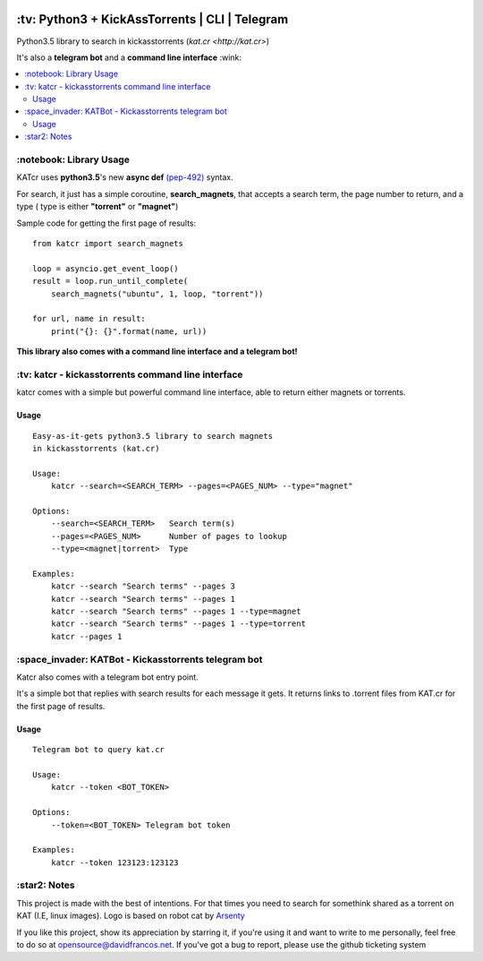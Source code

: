 .. image:: http://i.imgur.com/ofx75lO.png
   :align: center

.. image:: https://img.shields.io/pypi/dm/katcr.svg?maxAge=2592000
.. image:: https://img.shields.io/github/stars/xayon/katcr.svg?style=social&label=Star&maxAge=2592000

\:tv\: Python3 + KickAssTorrents | CLI | Telegram
=================================================

Python3.5 library to search in kickasstorrents (`kat.cr <http://kat.cr>`)

It's also a **telegram bot** and a **command line interface** :wink:

.. contents:: :local:


\:notebook\: Library Usage
---------------------------

KATcr uses **python3.5**'s new **async def**
`(pep-492) <https://www.python.org/dev/peps/pep-0492/>`_ syntax.

For search, it just has a simple coroutine, **search_magnets**,
that accepts a search term, the page number to return, and a type (
type is either **"torrent"** or **"magnet"**)

Sample code for getting the first page of results::

    from katcr import search_magnets

    loop = asyncio.get_event_loop()
    result = loop.run_until_complete(
        search_magnets("ubuntu", 1, loop, "torrent"))

    for url, name in result:
        print("{}: {}".format(name, url))


**This library also comes with a command line interface and a telegram bot!**



\:tv\: katcr - kickasstorrents command line interface
------------------------------------------------------

katcr comes with a simple but powerful command line interface, able to
return either magnets or torrents.


.. image:: http://i.imgur.com/vdAIPb3.png


Usage
+++++

::

    Easy-as-it-gets python3.5 library to search magnets
    in kickasstorrents (kat.cr)

    Usage:
    	katcr --search=<SEARCH_TERM> --pages=<PAGES_NUM> --type="magnet"

    Options:
    	--search=<SEARCH_TERM>   Search term(s)
    	--pages=<PAGES_NUM>      Number of pages to lookup
    	--type=<magnet|torrent>  Type

    Examples:
    	katcr --search "Search terms" --pages 3
    	katcr --search "Search terms" --pages 1
    	katcr --search "Search terms" --pages 1 --type=magnet
    	katcr --search "Search terms" --pages 1 --type=torrent
    	katcr --pages 1


\:space_invader\: KATBot - Kickasstorrents telegram bot
--------------------------------------------------------

Katcr also comes with a telegram bot entry point.

It's a simple bot that replies with search results for each message it gets.
It returns links to .torrent files from KAT.cr for the first page of results.

.. image:: http://i.imgur.com/qywHKHT.gif

Usage
+++++

::

    Telegram bot to query kat.cr

    Usage:
        katcr --token <BOT_TOKEN>

    Options:
        --token=<BOT_TOKEN> Telegram bot token

    Examples:
        katcr --token 123123:123123



\:star2\: Notes
----------------

This project is made with the best of intentions. For that times
you need to search for somethink shared as a torrent on KAT
(I.E, linux images). Logo is based on robot cat by
`Arsenty <https://thenounproject.com/arsenty/>`_

If you like this project, show its appreciation by starring it, if you're using
it and want to write to me personally, feel free to do so at
opensource@davidfrancos.net. If you've got a bug to report, please use the
github ticketing system
